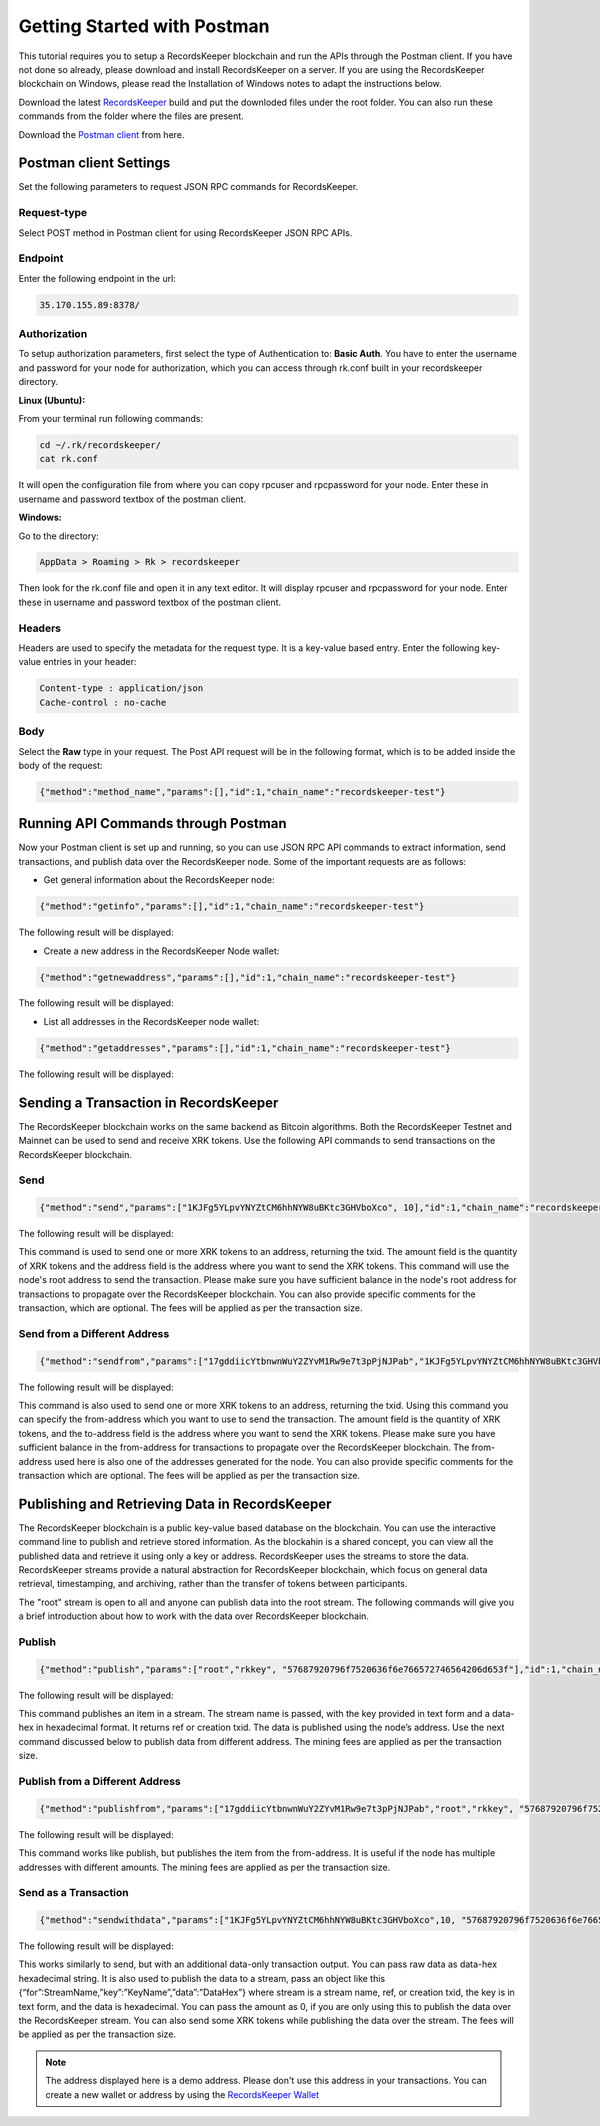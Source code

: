 ============================
Getting Started with Postman
============================

This tutorial requires you to setup a RecordsKeeper blockchain and run the APIs through the Postman client. If you have not done so already, please download and install RecordsKeeper on a server. If you are using the RecordsKeeper blockchain on Windows, please read the Installation of Windows notes to adapt the instructions below.

Download the latest `RecordsKeeper <https://github.com/RecordsKeeper/recordskeeper-core/releases>`_ build and put the downloded files under the root folder. You can also run these commands from the folder where the files are present.

Download the `Postman client <https://www.getpostman.com/apps>`_ from here.

Postman client Settings
-----------------------

Set the following parameters to request JSON RPC commands for RecordsKeeper.

Request-type
############

Select POST method in Postman client for using RecordsKeeper JSON RPC APIs.

Endpoint
########

Enter the following endpoint in the url:

.. code-block:: bash

		35.170.155.89:8378/


Authorization
#############

To setup authorization parameters, first select the type of Authentication to: **Basic Auth**. You have to enter the username and password for your node for authorization, which you can access through rk.conf built in your recordskeeper directory.


**Linux (Ubuntu):**

From your terminal run following commands:

.. code-block:: bash

		cd ~/.rk/recordskeeper/
		cat rk.conf

It will open the configuration file from where you can copy rpcuser and rpcpassword for your node. Enter these in username and password textbox of the postman client.

**Windows:**

Go to the directory:

.. code-block:: bash

		AppData > Roaming > Rk > recordskeeper

Then look for the rk.conf file and open it in any text editor. It will display rpcuser and rpcpassword for your node. Enter these in username and password textbox of the postman client.


Headers
#######

Headers are used to specify the metadata for the request type. It is a key-value based entry. Enter the following key-value entries in your header:

.. code-block:: bash

		Content-type : application/json
		Cache-control : no-cache

Body
####

Select the **Raw** type in your request. The Post API request will be in the following format, which is to be added inside the body of the request:

.. code-block:: bash

		{"method":"method_name","params":[],"id":1,"chain_name":"recordskeeper-test"}

.. image:: _static/Postman-request.png
   		:align: center
   		:width: 693.433px

Running API Commands through Postman
------------------------------------

Now your Postman client is set up and running, so you can use JSON RPC API commands to extract information, send transactions, and publish data over the RecordsKeeper node. Some of the important requests are as follows:

* Get general information about the RecordsKeeper node:

.. code-block:: bash

	{"method":"getinfo","params":[],"id":1,"chain_name":"recordskeeper-test"}

The following result will be displayed:

.. image:: _static/getinfo.png
   			:align: center
   			:width: 693.433px


* Create a new address in the RecordsKeeper Node wallet:

.. code-block:: bash

	{"method":"getnewaddress","params":[],"id":1,"chain_name":"recordskeeper-test"}

The following result will be displayed:

.. image:: _static/getnewaddress.png
   			:align: center
   			:width: 693.433px


* List all addresses in the RecordsKeeper node wallet:

.. code-block:: bash

	{"method":"getaddresses","params":[],"id":1,"chain_name":"recordskeeper-test"}

The following result will be displayed:

.. image:: _static/getaddresses.png
   			:align: center
   			:width: 693.433px


Sending a Transaction in RecordsKeeper
--------------------------------------

The RecordsKeeper blockchain works on the same backend as Bitcoin algorithms. Both the RecordsKeeper Testnet and Mainnet can be used to send and receive XRK tokens. Use the following API commands to send transactions on the RecordsKeeper blockchain.

Send
####

.. code-block:: bash
  
	{"method":"send","params":["1KJFg5YLpvYNYZtCM6hhNYW8uBKtc3GHVboXco", 10],"id":1,"chain_name":"recordskeeper-test"}

The following result will be displayed:

.. image:: _static/send.png
   			:align: center
   			:width: 693.433px

This command is used to send one or more XRK tokens to an address, returning the txid. The amount field is the quantity of XRK tokens and the address field is the address where you want to send the XRK tokens. This command will use the node's root address to send the transaction. Please make sure you have sufficient balance in the node's root address for transactions to propagate over the RecordsKeeper blockchain. You can also provide specific comments for the transaction, which are optional. The fees will be applied as per the transaction size.



Send from a Different Address
#############################

.. code-block:: bash

	{"method":"sendfrom","params":["17gddiicYtbnwnWuY2ZYvM1Rw9e7t3pPjNJPab","1KJFg5YLpvYNYZtCM6hhNYW8uBKtc3GHVboXco", 10],"id":1,"chain_name":"recordskeeper-test"}


The following result will be displayed:

.. image:: _static/sendfrom.png
   			:align: center
   			:width: 693.433px


This command is also used to send one or more XRK tokens to an address, returning the txid. Using this command you can specify the from-address which you want to use to send the transaction. The amount field is the quantity of XRK tokens, and the to-address field is the address where you want to send the XRK tokens. Please make sure you have sufficient balance in the from-address for transactions to propagate over the RecordsKeeper blockchain. The from-address used here is also one of the addresses generated for the node. You can also provide specific comments for the transaction which are optional. The fees will be applied as per the transaction size.


Publishing and Retrieving Data in RecordsKeeper
-----------------------------------------------

The RecordsKeeper blockchain is a public key-value based database on the blockchain. You can use the interactive command line to publish and retrieve stored information. As the blockahin is a shared concept, you can view all the published data and retrieve it using only a key or address. RecordsKeeper uses the streams to store the data. RecordsKeeper streams provide a natural abstraction for RecordsKeeper blockchain, which focus on general data retrieval, timestamping, and archiving, rather than the transfer of tokens between participants.

The "root" stream is open to all and anyone can publish data into the root stream. The following commands will give you a brief introduction about how to work with the data over RecordsKeeper blockchain.

Publish
#######

.. code-block:: bash

	{"method":"publish","params":["root","rkkey", "57687920796f7520636f6e766572746564206d653f"],"id":1,"chain_name":"recordskeeper-test"}

The following result will be displayed:

.. image:: _static/publish.png
   			:align: center
   			:width: 693.433px


This command publishes an item in a stream. The stream name is passed, with the key provided in text form and a data-hex in hexadecimal format. It returns ref or creation txid. The data is published using the node’s address. Use the next command discussed below to publish data from different address. The mining fees are applied as per the transaction size.

Publish from a Different Address
################################

.. code-block:: bash

	{"method":"publishfrom","params":["17gddiicYtbnwnWuY2ZYvM1Rw9e7t3pPjNJPab","root","rkkey", "57687920796f7520636f6e766572746564206d653f"],"id":1,"chain_name":"recordskeeper-test"}

The following result will be displayed:

.. image:: _static/publishfrom.png
   			:align: center
   			:width: 693.433px

This command works like publish, but publishes the item from the from-address. It is useful if the node has multiple addresses with different amounts. The mining fees are applied as per the transaction size.

Send as a Transaction
#####################

.. code-block:: bash

    {"method":"sendwithdata","params":["1KJFg5YLpvYNYZtCM6hhNYW8uBKtc3GHVboXco",10, "57687920796f7520636f6e766572746564206d653f"],"id":1,"chain_name":"recordskeeper-test"}

The following result will be displayed:

.. image:: _static/sendwithdata.png
   			:align: center
   			:width: 693.433px


This works similarly to send, but with an additional data-only transaction output. You can pass raw data as data-hex hexadecimal string. It is also used to publish the data to a stream, pass an object like this {“for”:StreamName,”key”:”KeyName”,”data”:”DataHex”} where stream is a stream name, ref, or creation txid, the key is in text form, and the data is hexadecimal. You can pass the amount as 0, if you are only using this to publish the data over the RecordsKeeper stream. You can also send some XRK tokens while publishing the data over the stream. The fees will be applied as per the transaction size.

.. note::
   The address displayed here is a demo address. Please don't use this address in your transactions. You can create a new wallet or address by using the `RecordsKeeper Wallet <https://wallet.recordskeeper.co/>`_